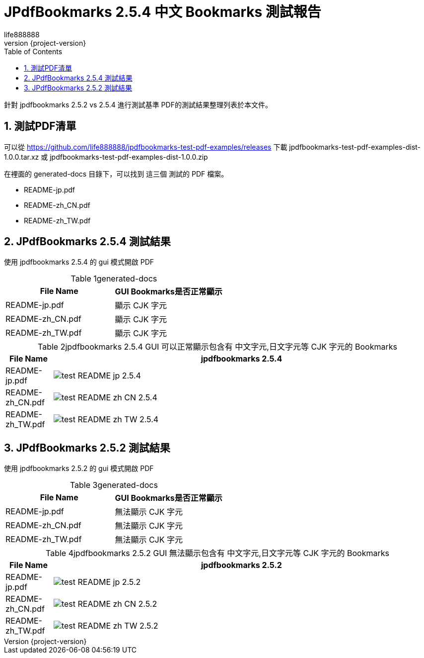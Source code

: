 = JPdfBookmarks 2.5.4 中文 Bookmarks 測試報告
life888888
:revnumber: {project-version}
:example-caption!:
ifndef::imagesdir[:imagesdir: images]
:doctype: article
:encoding: utf-8
:lang: zh
:toc: left
:numbered:
:experimental:



針對 jpdfbookmarks 2.5.2 vs 2.5.4 進行測試基準 PDF的測試結果整理列表於本文件。

== 測試PDF清單

可以從 https://github.com/life888888/jpdfbookmarks-test-pdf-examples/releases
下載 jpdfbookmarks-test-pdf-examples-dist-1.0.0.tar.xz 或 jpdfbookmarks-test-pdf-examples-dist-1.0.0.zip

在裡面的 generated-docs 目錄下，可以找到 這三個 測試的 PDF 檔案。

* README-jp.pdf
* README-zh_CN.pdf
* README-zh_TW.pdf



== JPdfBookmarks 2.5.4 測試結果

使用 jpdfbookmarks 2.5.4 的 gui 模式開啟 PDF

.generated-docs
[caption='{table-caption} {counter:table-number}']
[options="header"]
[%header]
|===
|File Name|GUI Bookmarks是否正常顯示
|README-jp.pdf   |顯示 CJK 字元
|README-zh_CN.pdf|顯示 CJK 字元
|README-zh_TW.pdf|顯示 CJK 字元
|===



.jpdfbookmarks 2.5.4 GUI 可以正常顯示包含有 中文字元,日文字元等 CJK 字元的 Bookmarks
[caption='{table-caption} {counter:table-number}']
[options="header",cols="1,8"]
[%header]
|===
|File Name       |jpdfbookmarks 2.5.4
|README-jp.pdf   |image:test_README-jp_2.5.4.png[]
|README-zh_CN.pdf|image:test_README-zh_CN_2.5.4.png[]
|README-zh_TW.pdf|image:test_README-zh_TW_2.5.4.png[]
|===

== JPdfBookmarks 2.5.2 測試結果

使用 jpdfbookmarks 2.5.2 的 gui 模式開啟 PDF

.generated-docs
[caption='{table-caption} {counter:table-number}']
[options="header"]
[%header]
|===
|File Name|GUI Bookmarks是否正常顯示
|README-jp.pdf   |無法顯示 CJK 字元
|README-zh_CN.pdf|無法顯示 CJK 字元
|README-zh_TW.pdf|無法顯示 CJK 字元
|===

.jpdfbookmarks 2.5.2 GUI 無法顯示包含有 中文字元,日文字元等 CJK 字元的 Bookmarks
[caption='{table-caption} {counter:table-number}']
[options="header",cols="1,8"]
[%header]
|===
|File Name       |jpdfbookmarks 2.5.2
|README-jp.pdf   |image:test_README-jp_2.5.2.png[]
|README-zh_CN.pdf|image:test_README-zh_CN_2.5.2.png[]
|README-zh_TW.pdf|image:test_README-zh_TW_2.5.2.png[]
|===


